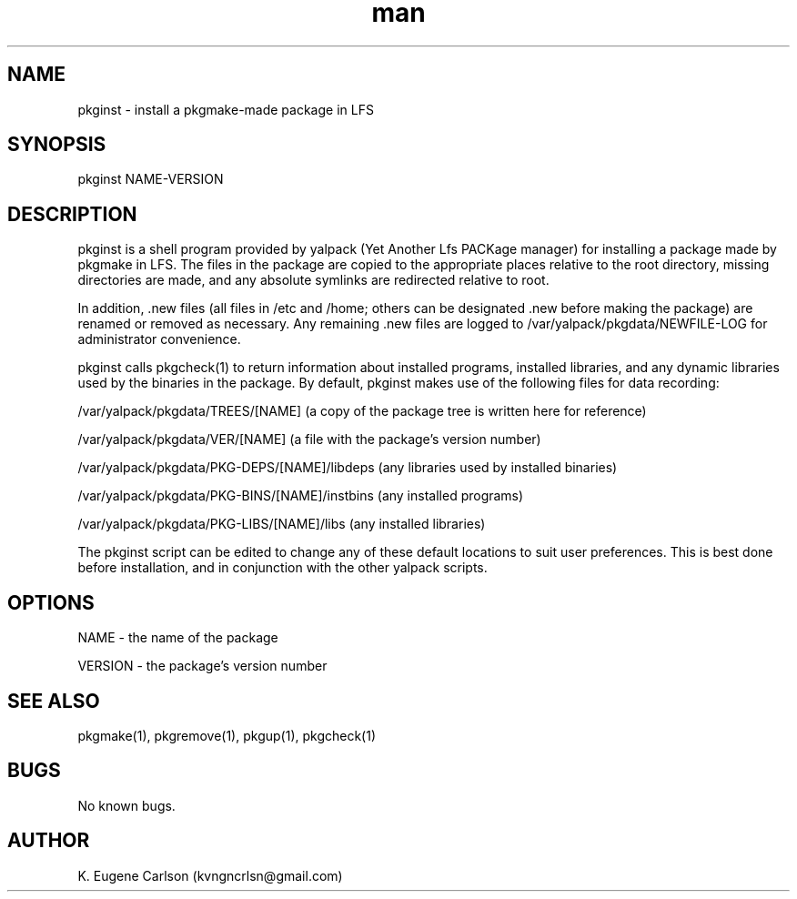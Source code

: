 .\" Manpage for pkginst
.\" Contact (kvngncrlsn@gmail.com) to correct errors or typos.
.TH man 1 "3 May 2021" "0.1.1" "pkginst man page"
.SH NAME
pkginst \- install a pkgmake-made package in LFS
.SH SYNOPSIS
pkginst NAME-VERSION
.SH DESCRIPTION
pkginst is a shell program provided by yalpack (Yet Another Lfs PACKage manager) for installing a package made by pkgmake in LFS. The files in the package are copied to the appropriate places relative to the root directory, missing directories are made, and any absolute symlinks are redirected relative to root. 

In addition, .new files (all files in /etc and /home; others can be designated .new before making the package) are renamed or removed as necessary. Any remaining .new files are logged to /var/yalpack/pkgdata/NEWFILE-LOG for administrator convenience.

pkginst calls pkgcheck(1) to return information about installed programs, installed libraries, and any dynamic libraries used by the binaries in the package. By default, pkginst makes use of the following files for data recording:

\t /var/yalpack/pkgdata/TREES/[NAME] (a copy of the package tree is written here for reference)

\t /var/yalpack/pkgdata/VER/[NAME] (a file with the package's version number)

\t /var/yalpack/pkgdata/PKG-DEPS/[NAME]/libdeps (any libraries used by installed binaries)

\t /var/yalpack/pkgdata/PKG-BINS/[NAME]/instbins (any installed programs)

\t /var/yalpack/pkgdata/PKG-LIBS/[NAME]/libs (any installed libraries)

The pkginst script can be edited to change any of these default locations to suit user preferences. This is best done before installation, and in conjunction with the other yalpack scripts.
.SH OPTIONS
NAME - the name of the package

VERSION - the package's version number
.SH SEE ALSO
pkgmake(1), pkgremove(1), pkgup(1), pkgcheck(1)
.SH BUGS
No known bugs.
.SH AUTHOR
K. Eugene Carlson (kvngncrlsn@gmail.com)
